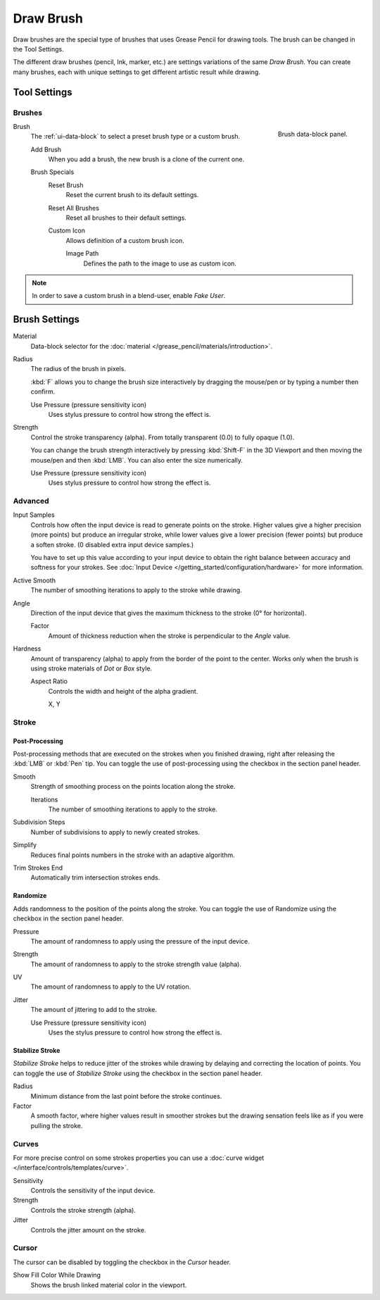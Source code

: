 
**********
Draw Brush
**********

Draw brushes are the special type of brushes that uses Grease Pencil for drawing tools.
The brush can be changed in the Tool Settings.

The different draw brushes (pencil, Ink, marker, etc.) are settings variations of the same *Draw Brush*.
You can create many brushes, each with unique settings to get different artistic result while drawing.


Tool Settings
=============

Brushes
-------

.. figure:: /images/grease-pencil_modes_draw_tool-settings_brushes_draw-brush_data-block.png
   :align: right

   Brush data-block panel.

Brush
   The :ref:`ui-data-block` to select a preset brush type or a custom brush.

   Add Brush
      When you add a brush, the new brush is a clone of the current one.

   Brush Specials
      Reset Brush
        Reset the current brush to its default settings.

      Reset All Brushes
         Reset all brushes to their default settings.

      Custom Icon
         Allows definition of a custom brush icon.

         Image Path
            Defines the path to the image to use as custom icon.

.. note::

   In order to save a custom brush in a blend-user, enable *Fake User*.


Brush Settings
==============

Material
   Data-block selector for the :doc:`material </grease_pencil/materials/introduction>`.

Radius
   The radius of the brush in pixels.

   :kbd:`F` allows you to change the brush size interactively by dragging the mouse/pen or
   by typing a number then confirm.

   Use Pressure (pressure sensitivity icon)
      Uses stylus pressure to control how strong the effect is.

Strength
   Control the stroke transparency (alpha).
   From totally transparent (0.0) to fully opaque (1.0).

   You can change the brush strength interactively by pressing :kbd:`Shift-F`
   in the 3D Viewport and then moving the mouse/pen and then :kbd:`LMB`.
   You can also enter the size numerically.

   Use Pressure (pressure sensitivity icon)
      Uses stylus pressure to control how strong the effect is.


Advanced
--------

Input Samples
   Controls how often the input device is read to generate points on the stroke.
   Higher values give a higher precision (more points) but produce an irregular stroke,
   while lower values give a lower precision (fewer points) but produce a soften stroke.
   (0 disabled extra input device samples.)

   You have to set up this value according to your input device to obtain
   the right balance between accuracy and softness for your strokes.
   See :doc:`Input Device </getting_started/configuration/hardware>` for more information.

Active Smooth
   The number of smoothing iterations to apply to the stroke while drawing.

Angle
   Direction of the input device that gives the maximum thickness to the stroke (0° for horizontal).

   Factor
      Amount of thickness reduction when the stroke is perpendicular to the *Angle* value.

Hardness
   Amount of transparency (alpha) to apply from the border of the point to the center.
   Works only when the brush is using stroke materials of *Dot* or *Box* style.

   Aspect Ratio
      Controls the width and height of the alpha gradient.

      X, Y


Stroke
------

Post-Processing
^^^^^^^^^^^^^^^

Post-processing methods that are executed on the strokes
when you finished drawing, right after releasing the :kbd:`LMB` or :kbd:`Pen` tip.
You can toggle the use of post-processing using the checkbox in the section panel header.

Smooth
   Strength of smoothing process on the points location along the stroke.

   Iterations
      The number of smoothing iterations to apply to the stroke.

Subdivision Steps
   Number of subdivisions to apply to newly created strokes.

Simplify
   Reduces final points numbers in the stroke with an adaptive algorithm.

Trim Strokes End
   Automatically trim intersection strokes ends.


.. _bpy.types.BrushGpencilSettings.use_settings_random:
.. _bpy.types.BrushGpencilSettings.random:
.. _bpy.types.BrushGpencilSettings.uv_random:
.. _bpy.types.BrushGpencilSettings.pen_jitter:
.. _bpy.types.BrushGpencilSettings.use_jitter_pressure:

Randomize
^^^^^^^^^

Adds randomness to the position of the points along the stroke.
You can toggle the use of Randomize using the checkbox in the section panel header.

Pressure
   The amount of randomness to apply using the pressure of the input device.
Strength
   The amount of randomness to apply to the stroke strength value (alpha).
UV
   The amount of randomness to apply to the UV rotation.
Jitter
   The amount of jittering to add to the stroke.

   Use Pressure (pressure sensitivity icon)
      Uses the stylus pressure to control how strong the effect is.


.. _grease-pencil-draw-brushes-stabilizer:
.. _bpy.types.BrushGpencilSettings.use_settings_stabilizer:
.. _bpy.types.Brush.smooth_stroke:

Stabilize Stroke
^^^^^^^^^^^^^^^^

*Stabilize Stroke* helps to reduce jitter of the strokes while drawing by
delaying and correcting the location of points.
You can toggle the use of *Stabilize Stroke* using the checkbox in the section panel header.

Radius
   Minimum distance from the last point before the stroke continues.
Factor
   A smooth factor, where higher values result in smoother strokes but the drawing sensation
   feels like as if you were pulling the stroke.

Curves
------

For more precise control on some strokes properties you can use
a :doc:`curve widget </interface/controls/templates/curve>`.

Sensitivity
   Controls the sensitivity of the input device.
Strength
   Controls the stroke strength (alpha).
Jitter
   Controls the jitter amount on the stroke.


Cursor
------

The cursor can be disabled by toggling the checkbox in the *Cursor* header.

Show Fill Color While Drawing
   Shows the brush linked material color in the viewport.
